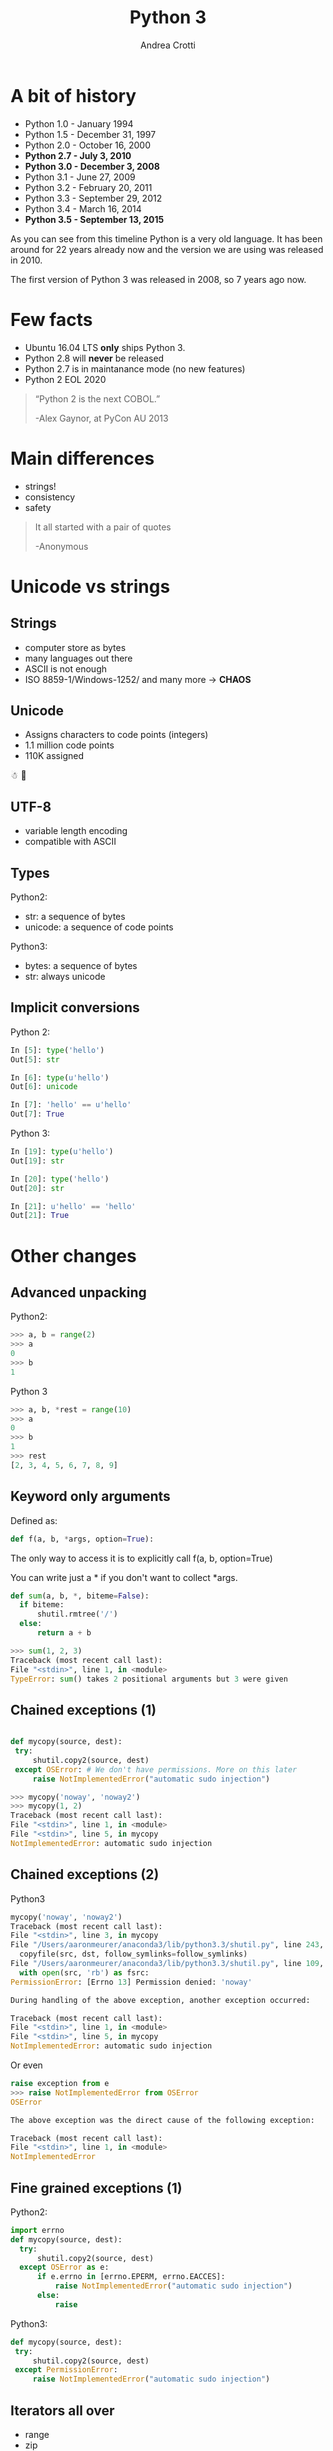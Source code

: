 #+TITLE: Python 3
#+AUTHOR: Andrea Crotti
#+EMAIL: andrea.crotti@iwoca.co.uk
#+OPTIONS: toc:nil num:nil ^:nil reveal_progress:t reveal_control:t reveal_overview:t
#+REVEAL_TRANS: fade
#+REVEAL_SPEED: fast
#+TOC: listings

* A bit of history

- Python 1.0 - January 1994
- Python 1.5 - December 31, 1997
- Python 2.0 - October 16, 2000
- *Python 2.7 - July 3, 2010*
- *Python 3.0 - December 3, 2008*
- Python 3.1 - June 27, 2009
- Python 3.2 - February 20, 2011
- Python 3.3 - September 29, 2012
- Python 3.4 - March 16, 2014
- *Python 3.5 - September 13, 2015*

#+BEGIN_NOTES

As you can see from this timeline Python is a very old language.
It has been around for 22 years already now and the version we are using was released in 2010.

The first version of Python 3 was released in 2008, so 7 years ago now.

#+END_NOTES

* Few facts

- Ubuntu 16.04 LTS *only* ships Python 3.
- Python 2.8 will *never* be released
- Python 2.7 is in maintanance mode (no new features)
- Python 2 EOL 2020

#+begin_quote

“Python 2 is the next COBOL.”

-Alex Gaynor, at PyCon AU 2013
#+end_quote

* Main differences

- strings!
- consistency
- safety


#+BEGIN_QUOTE
It all started with a pair of quotes

-Anonymous
#+END_QUOTE

* Unicode vs strings

** Strings

- computer store as bytes
- many languages out there
- ASCII is not enough
- ISO 8859-1/Windows-1252/ and many more -> *CHAOS*

** Unicode

- Assigns characters to code points (integers)
- 1.1 million code points
- 110K assigned

☃ 💩

** UTF-8

- variable length encoding
- compatible with ASCII

** Types

Python2:

- str: a sequence of bytes
- unicode: a sequence of code points

Python3:

- bytes: a sequence of bytes
- str: always unicode

** Implicit conversions

Python 2:

#+BEGIN_SRC python
  In [5]: type('hello')
  Out[5]: str

  In [6]: type(u'hello')
  Out[6]: unicode

  In [7]: 'hello' == u'hello'
  Out[7]: True

#+END_SRC

Python 3:

#+BEGIN_SRC python
  In [19]: type(u'hello')
  Out[19]: str

  In [20]: type('hello')
  Out[20]: str

  In [21]: u'hello' == 'hello'
  Out[21]: True

#+END_SRC


* Other changes

** Advanced unpacking
Python2:

#+BEGIN_SRC python
>>> a, b = range(2)
>>> a
0
>>> b
1
#+END_SRC

Python 3
#+BEGIN_SRC python
>>> a, b, *rest = range(10)
>>> a
0
>>> b
1
>>> rest
[2, 3, 4, 5, 6, 7, 8, 9]

#+END_SRC

** Keyword only arguments

Defined as:

#+BEGIN_SRC python
def f(a, b, *args, option=True):
#+END_SRC

The only way to access it is to explicitly call f(a, b, option=True)

You can write just a * if you don't want to collect *args.

#+BEGIN_SRC python
def sum(a, b, *, biteme=False):
  if biteme:
      shutil.rmtree('/')
  else:
      return a + b

>>> sum(1, 2, 3)
Traceback (most recent call last):
File "<stdin>", line 1, in <module>
TypeError: sum() takes 2 positional arguments but 3 were given

#+END_SRC

** Chained exceptions (1)

#+begin_src python

def mycopy(source, dest):
 try:
     shutil.copy2(source, dest)
 except OSError: # We don't have permissions. More on this later
     raise NotImplementedError("automatic sudo injection")

#+end_src

#+begin_src python
  >>> mycopy('noway', 'noway2')
  >>> mycopy(1, 2)
  Traceback (most recent call last):
  File "<stdin>", line 1, in <module>
  File "<stdin>", line 5, in mycopy
  NotImplementedError: automatic sudo injection
#+end_src

** Chained exceptions (2)

Python3

#+BEGIN_SRC python
  mycopy('noway', 'noway2')
  Traceback (most recent call last):
  File "<stdin>", line 3, in mycopy
  File "/Users/aaronmeurer/anaconda3/lib/python3.3/shutil.py", line 243, in copy2
    copyfile(src, dst, follow_symlinks=follow_symlinks)
  File "/Users/aaronmeurer/anaconda3/lib/python3.3/shutil.py", line 109, in copyfile
    with open(src, 'rb') as fsrc:
  PermissionError: [Errno 13] Permission denied: 'noway'

  During handling of the above exception, another exception occurred:

  Traceback (most recent call last):
  File "<stdin>", line 1, in <module>
  File "<stdin>", line 5, in mycopy
  NotImplementedError: automatic sudo injection
#+END_SRC

Or even

#+BEGIN_SRC python
  raise exception from e
  >>> raise NotImplementedError from OSError
  OSError

  The above exception was the direct cause of the following exception:

  Traceback (most recent call last):
  File "<stdin>", line 1, in <module>
  NotImplementedError
#+END_SRC

** Fine grained exceptions (1)

Python2:

#+begin_src python
  import errno
  def mycopy(source, dest):
    try:
        shutil.copy2(source, dest)
    except OSError as e:
        if e.errno in [errno.EPERM, errno.EACCES]:
            raise NotImplementedError("automatic sudo injection")
        else:
            raise
#+end_src

Python3:

#+BEGIN_SRC python
  def mycopy(source, dest):
   try:
       shutil.copy2(source, dest)
   except PermissionError:
       raise NotImplementedError("automatic sudo injection")

#+END_SRC

** Iterators all over

- range
- zip
- map
- dict.values

are all iterators.

#+BEGIN_SRC python
In [2]: d = {1: 2, 3: 4}

In [3]: d.items()
Out[3]: dict_items([(1, 2), (3, 4)])

In [4]: list(d.items())
Out[4]: [(1, 2), (3, 4)]

In [5]: d.keys()
Out[5]: dict_keys([1, 3])

#+END_SRC

** No more ninja comparison

Python 2:

#+BEGIN_SRC python
>>> 'abc' > 123
True
>>> None > all
False
#+END_SRC

In Python 3 this does not work anymore:

#+BEGIN_SRC python
>>> 'one' > 2
Traceback (most recent call last):
File "<stdin>", line 1, in <module>
TypeError: unorderable types: str() > int()
#+END_SRC

** Yield from

Python2

#+begin_src python
for i in gen():
    yield i
#+end_src

Python3

#+begin_src python
yield from gen()
#+end_src

# this allows to do some really nice things as for example generate
# sub generators from generators passing them around accordingly

** Function annotations

#+begin_src python
In [1]: def f(a: int, b: int) -> int:
   ...:     return a + b
   ...:

In [2]: f(1, 20)
Out[2]: 21

In [3]: f.__annotations__
Out[3]: {'a': int, 'b': int, 'return': int}
#+end_src

** Asyncio

#+begin_src python

  import asyncio

  @asyncio.coroutine
  def my_coroutine(future, task_name, seconds_to_sleep=3):
      print('{0} sleeping for: {1} seconds'.format(task_name, seconds_to_sleep))
      yield from asyncio.sleep(seconds_to_sleep)
      future.set_result('{0} is finished'.format(task_name))


  def got_result(future):
      print(future.result())

  loop = asyncio.get_event_loop()
  future1 = asyncio.Future()
  future2 = asyncio.Future()

  tasks = [
      my_coroutine(future1, 'task1', 3),
      my_coroutine(future2, 'task2', 1)]

  future1.add_done_callback(got_result)
  future2.add_done_callback(got_result)

  loop.run_until_complete(asyncio.wait(tasks))
  loop.close()

#+end_src

** Standard library additions

- ipaddress
- functools.lru_cache
- enum
- asyncio
- pathlib
- mock (in unittest.mock)
- ...

* Migrating

** 2to3
- one off syntactic conversion
- always safe
- does not solve all the problems

** six
- Python2 and Python3 compatible code
- Django for example uses /six/

** future
- similar to six but 

* Conclusions

[[./images/elephant.jpg]]

- we can't ignore Python3
- start experimenting
- new projects Python2/3 or Python3 only

** Possible plan

- existing projects
  + deprecate and anyway not adopt new libraries that are not Python3 compatible
  + avoid any non Python3 compatible library
  + turn on Python3 warnings
  + make tests run for Python3

- new projects
  + if possible Python3 only
  + otherwise use *future* to use all the nice new stuff

* Links

- [[https://pypi.python.org/pypi/future][future library]]
- [[https://pypi.python.org/pypi/six][six library]]
- [[https://github.com/python/cpython/blob/master/Objects/unicodeobject.c][Python3 unicode code]]
- [[http://nedbatchelder.com/text/unipain/unipain.html#1][pragmatic unicode, how do I stop the pain?]]
- [[https://asmeurer.github.io/python3-presentation/slides.htm][10 awesome python3 features]]
